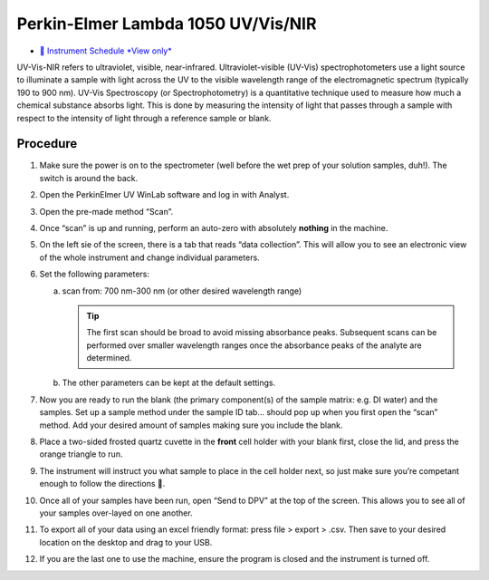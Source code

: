 Perkin-Elmer Lambda 1050 UV/Vis/NIR
===================================

-  `📅 Instrument Schedule *View
   only* <https://instrumentschedule.com/fom/viewonly?eid=2342&p=o4JEfYIeP7>`__

UV-Vis-NIR refers to ultraviolet, visible, near-infrared.
Ultraviolet-visible (UV-Vis) spectrophotometers use a light source to
illuminate a sample with light across the UV to the visible wavelength
range of the electromagnetic spectrum (typically 190 to 900 nm). UV-Vis
Spectroscopy (or Spectrophotometry) is a quantitative technique used to
measure how much a chemical substance absorbs light. This is done by
measuring the intensity of light that passes through a sample with
respect to the intensity of light through a reference sample or blank.

Procedure
---------

1. Make sure the power is on to the spectrometer (well before the wet
   prep of your solution samples, duh!). The switch is around the back.
2. Open the PerkinElmer UV WinLab software and log in with Analyst.
3. Open the pre-made method “Scan”.
4. Once “scan” is up and running, perform an auto-zero with absolutely
   **nothing** in the machine.
5. On the left sie of the screen, there is a tab that reads “data
   collection”. This will allow you to see an electronic view of the
   whole instrument and change individual parameters.
6. Set the following parameters:

   a. scan from: 700 nm-300 nm (or other desired wavelength range)

      .. tip::
         The first scan should be broad to avoid missing absorbance peaks.
         Subsequent scans can be performed over smaller wavelength ranges once
         the absorbance peaks of the analyte are determined.

   b. The other parameters can be kept at the default settings.

7.  Now you are ready to run the blank (the primary component(s) of the
    sample matrix: e.g. DI water) and the samples. Set up a sample
    method under the sample ID tab… should pop up when you first open
    the “scan” method. Add your desired amount of samples making sure
    you include the blank.
8.  Place a two-sided frosted quartz cuvette in the **front** cell
    holder with your blank first, close the lid, and press the orange
    triangle to run.
9.  The instrument will instruct you what sample to place in the cell
    holder next, so just make sure you’re competant enough to follow the
    directions 🙂.
10. Once all of your samples have been run, open “Send to DPV” at the
    top of the screen. This allows you to see all of your samples
    over-layed on one another.
11. To export all of your data using an excel friendly format: press
    file > export > .csv. Then save to your desired location on the
    desktop and drag to your USB.
12. If you are the last one to use the machine, ensure the program is
    closed and the instrument is turned off.
